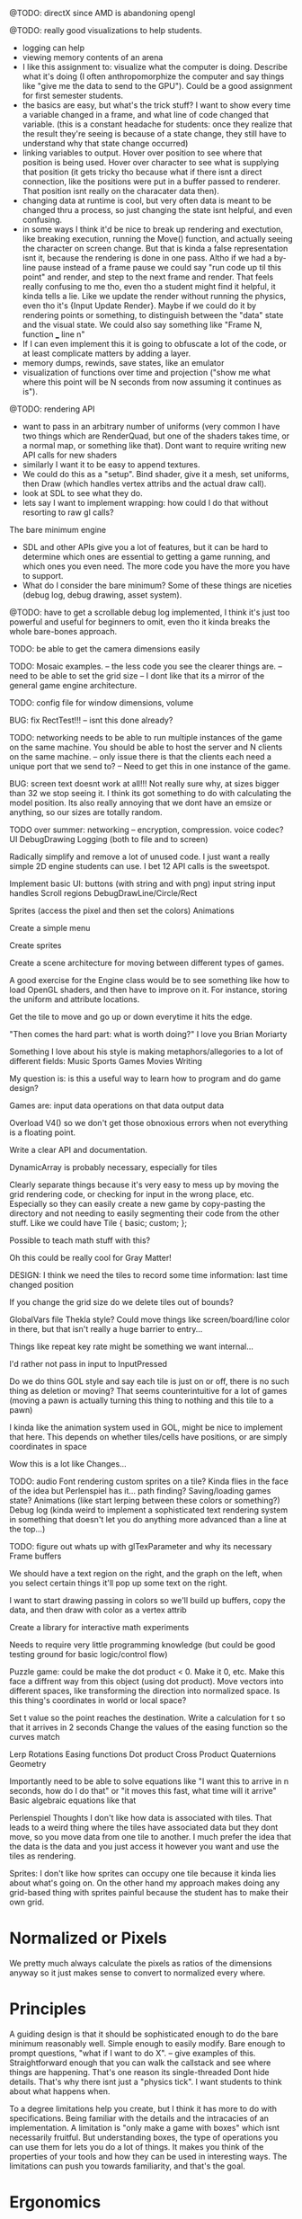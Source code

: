 
@TODO: directX since AMD is abandoning opengl 

@TODO: really good visualizations to help students.
- logging can help
- viewing memory contents of an arena
- I like this assignment to: visualize what the computer is doing. Describe what it's doing (I often anthropomorphize the computer and say things like "give me the data to send to the GPU"). Could be a good assignment for first semester students.
- the basics are easy, but what's the trick stuff? I want to show every time a variable changed in a frame, and what line of code changed that variable. (this is a constant headache for students: once they realize that the result they're seeing is because of a state change, they still have to understand why that state change occurred)
- linking variables to output. Hover over position to see where that position is being used. Hover over character to see what is supplying that position (it gets tricky tho because what if there isnt a direct connection, like the positions were put in a buffer passed to renderer. That position isnt really on the characater data then).
- changing data at runtime is cool, but very often data is meant to be changed thru a process, so just changing the state isnt helpful, and even confusing. 
- in some ways I think it'd be nice to break up rendering and exectution, like breaking execution, running the Move() function, and actually seeing the character on screen change. But that is kinda a false representation isnt it, because the rendering is done in one pass. Altho if we had a by-line pause instead of a frame pause we could say "run code up til this point" and render, and step to the next frame and render. That feels really confusing to me tho, even tho a student might find it helpful, it kinda tells a lie. Like we update the render without running the physics, even tho it's {Input Update Render}. Maybe if we could do it by rendering points or something, to distinguish between the "data" state and the visual state. We could also say something like "Frame N, function ___ line n"
- If I can even implement this it is going to obfuscate a lot of the code, or at least complicate matters by adding a layer. 
- memory dumps, rewinds, save states, like an emulator
- visualization of functions over time and projection ("show me what where this point will be N seconds from now assuming it continues as is").


@TODO: rendering API
- want to pass in an arbitrary number of uniforms (very common I have two things which are RenderQuad, but one of the shaders takes time, or a normal map, or something like that). Dont want to require writing new API calls for new shaders
- similarly I want it to be easy to append textures. 
- We could do this as a "setup". Bind shader, give it a mesh, set uniforms, then Draw (which handles vertex attribs and the actual draw call). 
- look at SDL to see what they do.  
- lets say I want to implement wrapping: how could I do that without resorting to raw gl calls?

The bare minimum engine
- SDL and other APIs give you a lot of features, but it can be hard to determine which ones are essential to getting a game running, and which ones you even need. The more code you have the more you have to support. 
- What do I consider the bare minimum? Some of these things are niceties (debug log, debug drawing, asset system). 


@TODO: have to get a scrollable debug log implemented, I think it's just too powerful and useful for beginners to omit, even tho it kinda breaks the whole bare-bones approach. 

TODO: be able to get the camera dimensions easily


TODO: Mosaic examples. 
-- the less code you see the clearer things are.
-- need to be able to set the grid size 
-- I dont like that its a mirror of the general game engine architecture. 


TODO: config file for window dimensions, volume

BUG: fix RectTest!!!
-- isnt this done already?

TODO: networking needs to be able to run multiple instances of the game on the same machine. You should be able to host the server and N clients on the same machine. 
-- only issue there is that the clients each need a unique port that we send to?
-- Need to get this in one instance of the game.

BUG: screen text doesnt work at all!!! Not really sure why, at sizes bigger than 32 we stop seeing it. I think its got something to do with calculating the model position. 
Its also really annoying that we dont have an emsize or anything, so our sizes are totally random.

TODO over summer:
networking
-- encryption, compression. voice codec?
UI
DebugDrawing
Logging (both to file and to screen)


Radically simplify and remove a lot of unused code. I just want a really simple 2D engine students can use. I bet 12 API calls is the sweetspot.

Implement basic UI:
buttons (with string and with png)
input string
input handles
Scroll regions
DebugDrawLine/Circle/Rect


Sprites (access the pixel and then set the colors)
Animations

Create a simple menu

Create sprites

Create a scene architecture for moving between different types of games.

A good exercise for the Engine class would be to see something like how to load OpenGL shaders, and then have to improve on it. For instance, storing the uniform and attribute locations.


Get the tile to move and go up or down everytime it hits the edge.


"Then comes the hard part: what is worth doing?"
I love you Brian Moriarty

Something I love about his style is making metaphors/allegories to a lot of different fields: 
Music
Sports
Games
Movies
Writing


My question is: is this a useful way to learn how to program and do game design? 



Games are:
input data
operations on that data
output data


Overload V4() so we don't get those obnoxious errors when not everything is a floating point. 


Write a clear API and documentation. 

DynamicArray is probably necessary, especially for tiles 

Clearly separate things because it's very easy to mess up by moving the grid rendering code, or checking for input in the wrong place, etc. Especially so they can easily create a new game by copy-pasting the directory and not needing to easily segmenting their code from the other stuff. Like we could have 
Tile {
   basic;
   custom;
};

Possible to teach math stuff with this? 


Oh this could be really cool for Gray Matter!


DESIGN: 
I think we need the tiles to record some time information: last time changed position

If you change the grid size do we delete tiles out of bounds? 

GlobalVars file Thekla style? Could move things like screen/board/line color in there, but that isn't really a huge barrier to entry...
        
Things like repeat key rate might be something we want internal...

I'd rather not pass in input to InputPressed

Do we do thins GOL style and say each tile is just on or off, there is no such thing as deletion or moving? That seems counterintuitive for a lot of games (moving a pawn is actually turning this thing to nothing and this tile to a pawn)

I kinda like the animation system used in GOL, might be nice to implement that here. This depends on whether tiles/cells have positions, or are simply coordinates in space

Wow this is a lot like Changes...


TODO: 
audio
Font rendering
custom sprites on a tile? Kinda flies in the face of the idea but Perlenspiel has it...
path finding?
Saving/loading games state?
Animations (like start lerping between these colors or something?)
Debug log (kinda weird to implement a sophisticated text rendering system in something that doesn't let you do anything more advanced than a line at the top...)



TODO: figure out whats up with glTexParameter and why its necessary
      Frame buffers

We should have a text region on the right, and the graph on the left, when you select certain things it'll pop up some text on the right.


I want to start drawing passing in colors so we'll build up buffers, copy the data, and then draw with color as a vertex attrib


Create a library for interactive math experiments

Needs to require very little programming knowledge (but could be good testing ground for basic logic/control flow)

Puzzle game: could be make the dot product < 0. Make it 0, etc. Make this face a diffrent way from this object (using dot product). 
Move vectors into different spaces, like transforming the direction into normalized space. 
Is this thing's coordinates in world or local space? 

Set t value so the point reaches the destination. Write a calculation for t so that it arrives in 2 seconds
Change the values of the easing function so the curves match


Lerp
Rotations
Easing functions
Dot product
Cross Product
Quaternions
Geometry

Importantly need to be able to solve equations like "I want this to arrive in n seconds, how do I do that" or "it moves this fast, what time will it arrive"
  Basic algebraic equations like that



Perlenspiel Thoughts
I don't like how data is associated with tiles. That leads to a weird thing where the tiles have associated data but they dont move, so you move data from one tile to another. I much prefer the idea that the data is the data and you just access it however you want and use the tiles as rendering.

Sprites: I don't like how sprites can occupy one tile because it kinda lies about what's going on. On the other hand my approach makes doing any grid-based thing with sprites painful because the student has to make their own grid.

* Normalized or Pixels
  We pretty much always calculate the pixels as ratios of the dimensions anyway so it just makes sense to convert to normalized every where.
  
* Principles
  A guiding design is that it should be sophisticated enough to do the bare minimum reasonably well. 
  Simple enough to easily modify. 
  Bare enough to prompt questions, "what if I want to do X".
  -- give examples of this.
  Straightforward enough that you can walk the callstack and see where things are happening. That's one reason its single-threaded
  Dont hide details. That's why there isnt just a "physics tick". I want students to think about what happens when.
  
  To a degree limitations help you create, but I think it has more to do with specifications. Being familiar with the details and the intracacies of an implementation.
  A limitation is "only make a game with boxes" which isnt necessarily fruitful. But understanding boxes, the type of operations you can use them for lets you do a lot of things. It makes you think of the properties of your tools and how they can be used in interesting ways. The limitations can push you towards familiarity, and that's the goal.
* Ergonomics
  Passing in Input, audioPlayer, etc is really annoying. 
